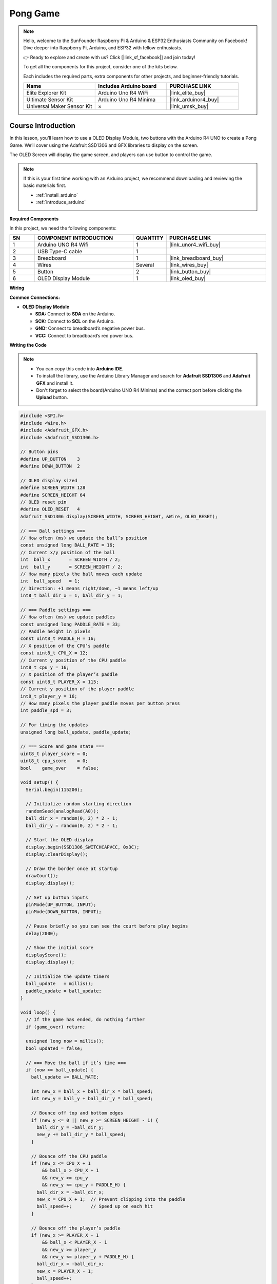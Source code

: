 .. _pong_game:

Pong Game
==============================================================
.. note::
  
  Hello, welcome to the SunFounder Raspberry Pi & Arduino & ESP32 Enthusiasts Community on Facebook! Dive deeper into Raspberry Pi, Arduino, and ESP32 with fellow enthusiasts.

  👉 Ready to explore and create with us? Click [|link_sf_facebook|] and join today!

  To get all the components for this project, consider one of the kits below. 

  Each includes the required parts, extra components for other projects, and beginner-friendly tutorials.

  .. list-table::
    :widths: 20 20 20
    :header-rows: 1

    *   - Name	
        - Includes Arduino board
        - PURCHASE LINK
    *   - Elite Explorer Kit	
        - Arduino Uno R4 WiFi
        - |link_elite_buy|
    *   - Ultimate Sensor Kit	
        - Arduino Uno R4 Minima
        - |link_arduinor4_buy|
    *   - Universal Maker Sensor Kit
        - ×
        - |link_umsk_buy|

Course Introduction
------------------------

In this lesson, you’ll learn how to use a OLED Display Module, two buttons with the Arduino R4 UNO to create a Pong Game. We’ll cover using the Adafruit SSD1306 and GFX libraries to display on the screen.

The OLED Screen will display the game screen, and players can use button to control the game.

.. .. raw:: html

..    <iframe width="700" height="394" src="https://www.youtube.com/embed/HheaU9hlbW4" title="YouTube video player" frameborder="0" allow="accelerometer; autoplay; clipboard-write; encrypted-media; gyroscope; picture-in-picture; web-share" referrerpolicy="strict-origin-when-cross-origin" allowfullscreen></iframe>

.. note::

  If this is your first time working with an Arduino project, we recommend downloading and reviewing the basic materials first.

  * :ref:`install_arduino`
  * :ref:`introduce_arduino`

**Required Components**

In this project, we need the following components:

.. list-table::
    :widths: 5 20 5 20
    :header-rows: 1

    *   - SN
        - COMPONENT INTRODUCTION	
        - QUANTITY
        - PURCHASE LINK

    *   - 1
        - Arduino UNO R4 Wifi
        - 1
        - |link_unor4_wifi_buy|
    *   - 2
        - USB Type-C cable
        - 1
        - 
    *   - 3
        - Breadboard
        - 1
        - |link_breadboard_buy|
    *   - 4
        - Wires
        - Several
        - |link_wires_buy|
    *   - 5
        - Button
        - 2
        - |link_button_buy|
    *   - 6
        - OLED Display Module
        - 1
        - |link_oled_buy|

**Wiring**

.. image:: img/12_pong_bb.png

**Common Connections:**

* **OLED Display Module**

  - **SDA:** Connect to **SDA** on the Arduino.
  - **SCK:** Connect to **SCL** on the Arduino.
  - **GND:** Connect to breadboard’s negative power bus.
  - **VCC:** Connect to breadboard’s red power bus.

**Writing the Code**

.. note::

    * You can copy this code into **Arduino IDE**. 
    * To install the library, use the Arduino Library Manager and search for **Adafruit SSD1306** and **Adafruit GFX** and install it.
    * Don't forget to select the board(Arduino UNO R4 Minima) and the correct port before clicking the **Upload** button.

.. code-block:: arduino

      #include <SPI.h>
      #include <Wire.h>
      #include <Adafruit_GFX.h>
      #include <Adafruit_SSD1306.h>

      // Button pins
      #define UP_BUTTON    3
      #define DOWN_BUTTON  2

      // OLED display sized
      #define SCREEN_WIDTH 128
      #define SCREEN_HEIGHT 64
      // OLED reset pin
      #define OLED_RESET   4
      Adafruit_SSD1306 display(SCREEN_WIDTH, SCREEN_HEIGHT, &Wire, OLED_RESET);

      // === Ball settings ===
      // How often (ms) we update the ball’s position
      const unsigned long BALL_RATE = 16;
      // Current x/y position of the ball
      int  ball_x       = SCREEN_WIDTH / 2;
      int  ball_y       = SCREEN_HEIGHT / 2;
      // How many pixels the ball moves each update
      int  ball_speed   = 1;
      // Direction: +1 means right/down, −1 means left/up
      int8_t ball_dir_x = 1, ball_dir_y = 1;

      // === Paddle settings ===
      // How often (ms) we update paddles
      const unsigned long PADDLE_RATE = 33;
      // Paddle height in pixels
      const uint8_t PADDLE_H = 16;
      // X position of the CPU’s paddle
      const uint8_t CPU_X = 12;
      // Current y position of the CPU paddle
      int8_t cpu_y = 16;
      // X position of the player’s paddle
      const uint8_t PLAYER_X = 115;
      // Current y position of the player paddle
      int8_t player_y = 16;
      // How many pixels the player paddle moves per button press
      int paddle_spd = 3;

      // For timing the updates
      unsigned long ball_update, paddle_update;

      // === Score and game state ===
      uint8_t player_score = 0;
      uint8_t cpu_score    = 0;
      bool    game_over    = false;

      void setup() {
        Serial.begin(115200);

        // Initialize random starting direction
        randomSeed(analogRead(A0));
        ball_dir_x = random(0, 2) * 2 - 1;
        ball_dir_y = random(0, 2) * 2 - 1;

        // Start the OLED display
        display.begin(SSD1306_SWITCHCAPVCC, 0x3C);
        display.clearDisplay();

        // Draw the border once at startup
        drawCourt();
        display.display();

        // Set up button inputs
        pinMode(UP_BUTTON, INPUT);
        pinMode(DOWN_BUTTON, INPUT);

        // Pause briefly so you can see the court before play begins
        delay(2000);

        // Show the initial score
        displayScore();
        display.display();

        // Initialize the update timers
        ball_update   = millis();
        paddle_update = ball_update;
      }

      void loop() {
        // If the game has ended, do nothing further
        if (game_over) return;

        unsigned long now = millis();
        bool updated = false;

        // === Move the ball if it’s time ===
        if (now >= ball_update) {
          ball_update += BALL_RATE;

          int new_x = ball_x + ball_dir_x * ball_speed;
          int new_y = ball_y + ball_dir_y * ball_speed;

          // Bounce off top and bottom edges
          if (new_y <= 0 || new_y >= SCREEN_HEIGHT - 1) {
            ball_dir_y = -ball_dir_y;
            new_y += ball_dir_y * ball_speed;
          }

          // Bounce off the CPU paddle
          if (new_x <= CPU_X + 1
              && ball_x > CPU_X + 1
              && new_y >= cpu_y
              && new_y <= cpu_y + PADDLE_H) {
            ball_dir_x = -ball_dir_x;
            new_x = CPU_X + 1;  // Prevent clipping into the paddle
            ball_speed++;       // Speed up on each hit
          }

          // Bounce off the player’s paddle
          if (new_x >= PLAYER_X - 1
              && ball_x < PLAYER_X - 1
              && new_y >= player_y
              && new_y <= player_y + PADDLE_H) {
            ball_dir_x = -ball_dir_x;
            new_x = PLAYER_X - 1;
            ball_speed++;
          }

          // Check left/right edges for a score and reset
          if (new_x <= 0) {
            // Ball hit CPU’s side → player scores
            player_score++;
            resetBall();
          }
          else if (new_x >= SCREEN_WIDTH - 1) {
            // Ball hit player’s side → CPU scores
            cpu_score++;
            resetBall();
          }
          else {
            // No score: update ball position normally
            ball_x = new_x;
            ball_y = new_y;
          }

          updated = true;
        }

        // === Move the paddles if it’s time ===
        if (now >= paddle_update) {
          paddle_update += PADDLE_RATE;

          // CPU paddle follows the ball slowly
          int8_t mid = cpu_y + (PADDLE_H >> 1);
          if (mid < ball_y) cpu_y++;
          if (mid > ball_y) cpu_y--;
          cpu_y = constrain(cpu_y, 1, SCREEN_HEIGHT - 1 - PADDLE_H);

          // Player paddle moves on button press
          if (digitalRead(UP_BUTTON)   == LOW) player_y -= paddle_spd;
          if (digitalRead(DOWN_BUTTON) == LOW) player_y += paddle_spd;
          player_y = constrain(player_y, 1, SCREEN_HEIGHT - 1 - PADDLE_H);

          updated = true;
        }

        // === Redraw everything if something moved ===
        if (updated) {
          display.clearDisplay();
          drawCourt();
          displayScore();

          // Draw CPU paddle (4 pixels wide for visibility)
          display.fillRect(CPU_X - 1, cpu_y - 1, 4, PADDLE_H + 2, WHITE);
          // Draw player paddle
          display.fillRect(PLAYER_X - 1, player_y - 1, 4, PADDLE_H + 2, WHITE);
          // Draw ball as a 5×5 square
          display.fillRect(ball_x - 2, ball_y - 2, 5, 5, WHITE);

          display.display();
        }

        // === Check for end‑of‑game ===
        if (player_score >= 3 || cpu_score >= 3) {
          game_over = true;

          // Decide which message to show
          String msg = (player_score >= 3) ? "You win!" : "You lose!";

          // Calculate text centering
          uint8_t ts    = 2;                   // Text size
          uint8_t charW = 6 * ts;              // Character width in pixels
          uint8_t textW = msg.length() * charW;
          uint8_t textH = 8 * ts;              // Character height in pixels
          int16_t x     = (SCREEN_WIDTH  - textW) / 2;
          int16_t y     = (SCREEN_HEIGHT - textH) / 2;

          // Show the final message
          display.clearDisplay();
          display.setTextSize(ts);
          display.setTextColor(WHITE);
          display.setCursor(x, y);
          display.print(msg);
          display.display();
        }
      }

      // Draw the outer border of the court
      void drawCourt() {
        display.drawRect(0, 0, SCREEN_WIDTH, SCREEN_HEIGHT, WHITE);
      }

      // Display the current score at the top center
      void displayScore() {
        display.fillRect((SCREEN_WIDTH / 2) - 20, 10, 60, 10, BLACK);
        display.setTextSize(1);
        display.setTextColor(WHITE);
        display.setCursor((SCREEN_WIDTH / 2) - 20, 10);
        display.print(cpu_score);
        display.print(" - ");
        display.print(player_score);
      }

      // Reset the ball to the center and set a new random direction
      void resetBall() {
        ball_speed   = 1;
        ball_x       = SCREEN_WIDTH / 2;
        ball_y       = SCREEN_HEIGHT / 2;
        ball_dir_x   = (ball_dir_x > 0 ? -1 : 1);
        ball_dir_y   = random(0, 2) * 2 - 1;
      }

